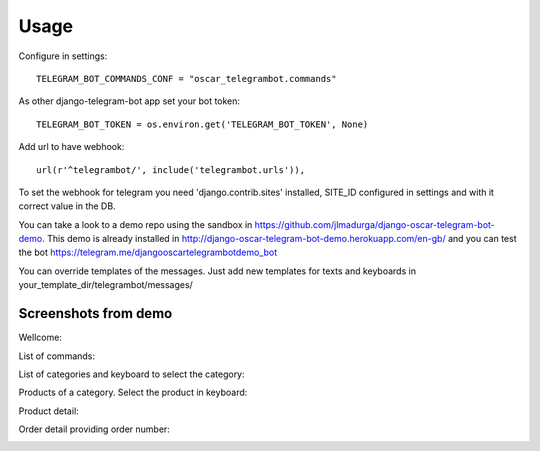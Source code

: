 ========
Usage
========

Configure in settings::

	TELEGRAM_BOT_COMMANDS_CONF = "oscar_telegrambot.commands"
	
As other django-telegram-bot app set your bot token::

	TELEGRAM_BOT_TOKEN = os.environ.get('TELEGRAM_BOT_TOKEN', None)
	
Add url to have webhook::

	url(r'^telegrambot/', include('telegrambot.urls')),
	
To set the webhook for telegram you need 'django.contrib.sites' installed, SITE_ID configured in settings and
with it correct value in the DB.

You can take a look to a demo repo using the sandbox in https://github.com/jlmadurga/django-oscar-telegram-bot-demo.
This demo is already installed in http://django-oscar-telegram-bot-demo.herokuapp.com/en-gb/ and you can test the
bot https://telegram.me/djangooscartelegrambotdemo_bot

You can override templates of the messages. Just add new templates for texts and keyboards in 
your_template_dir/telegrambot/messages/

Screenshots from demo
--------------------

Wellcome:

.. image:: imgs/wellcome.png

List of commands:

.. image:: imgs/list_commands.png

List of categories and keyboard to select the category:

.. image:: imgs/categories.png

Products of a category. Select the product in keyboard:

.. image:: imgs/products.png

Product detail:

.. image:: imgs/product_detail.png

Order detail providing order number:

.. image:: imgs/order_detail.png







